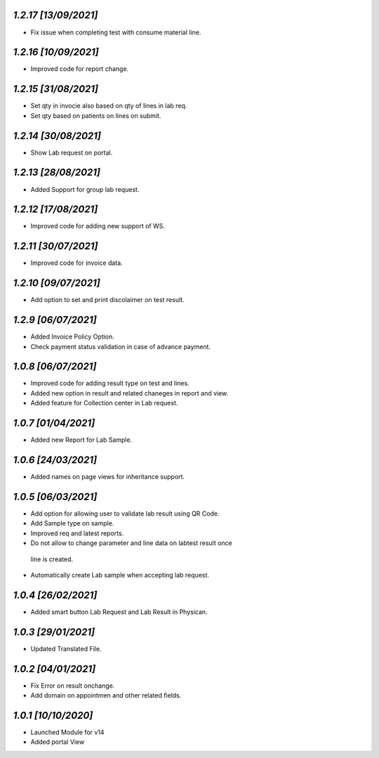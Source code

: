 `1.2.17                                                       [13/09/2021]`
***************************************************************************
- Fix issue when completing test with consume material line.

`1.2.16                                                       [10/09/2021]`
***************************************************************************
- Improved code for report change.

`1.2.15                                                       [31/08/2021]`
***************************************************************************
- Set qty in invocie also based on qty of lines in lab req.
- Set qty based on patients on lines on submit.

`1.2.14                                                       [30/08/2021]`
***************************************************************************
- Show Lab request on portal.

`1.2.13                                                       [28/08/2021]`
***************************************************************************
- Added Support for group lab request.

`1.2.12                                                       [17/08/2021]`
***************************************************************************
- Improved code for adding new support of WS.

`1.2.11                                                      [30/07/2021]`
***************************************************************************
- Improved code for invoice data.

`1.2.10                                                      [09/07/2021]`
***************************************************************************
- Add option to set and print discolaimer on test result.

`1.2.9                                                       [06/07/2021]`
***************************************************************************
- Added Invoice Policy Option.
- Check payment status validation in case of advance payment.

`1.0.8                                                       [06/07/2021]`
***************************************************************************
- Improved code for adding result type on test and lines.
- Added new option in result and related chaneges in report and view.
- Added feature for Collection center in Lab request.

`1.0.7                                                       [01/04/2021]`
***************************************************************************
- Added new Report for Lab Sample.

`1.0.6                                                       [24/03/2021]`
***************************************************************************
- Added names on page views for inheritance support.

`1.0.5                                                       [06/03/2021]`
***************************************************************************
- Add option for allowing user to validate lab result using QR Code.
- Add Sample type on sample.
- Improved req and latest reports.
- Do not allow to change parameter and line data on labtest result once
 line is created.
- Automatically create Lab sample when accepting lab request.

`1.0.4                                                       [26/02/2021]`
***************************************************************************
- Added smart button Lab Request and Lab Result in Physican.

`1.0.3                                                       [29/01/2021]`
***************************************************************************
- Updated Translated File.

`1.0.2                                                        [04/01/2021]`
***************************************************************************
- Fix Error on result onchange.
- Add domain on appointmen and other related fields.

`1.0.1                                                        [10/10/2020]`
***************************************************************************
- Launched Module for v14
- Added portal View